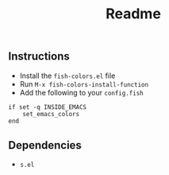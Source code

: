 #+TITLE: Readme

** Instructions

- Install the ~fish-colors.el~ file
- Run ~M-x fish-colors-install-function~
- Add the following to your ~config.fish~

#+BEGIN_SRC fish
if set -q INSIDE_EMACS
    set_emacs_colors
end
#+END_SRC

** Dependencies
- ~s.el~
